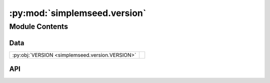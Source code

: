 :py:mod:`simplemseed.version`
=============================

.. py:module:: simplemseed.version

.. autodoc2-docstring:: simplemseed.version
   :allowtitles:

Module Contents
---------------

Data
~~~~

.. list-table::
   :class: autosummary longtable
   :align: left

   * - :py:obj:`VERSION <simplemseed.version.VERSION>`
     - .. autodoc2-docstring:: simplemseed.version.VERSION
          :summary:

API
~~~

.. py:data:: VERSION
   :canonical: simplemseed.version.VERSION
   :value: None

   .. autodoc2-docstring:: simplemseed.version.VERSION
